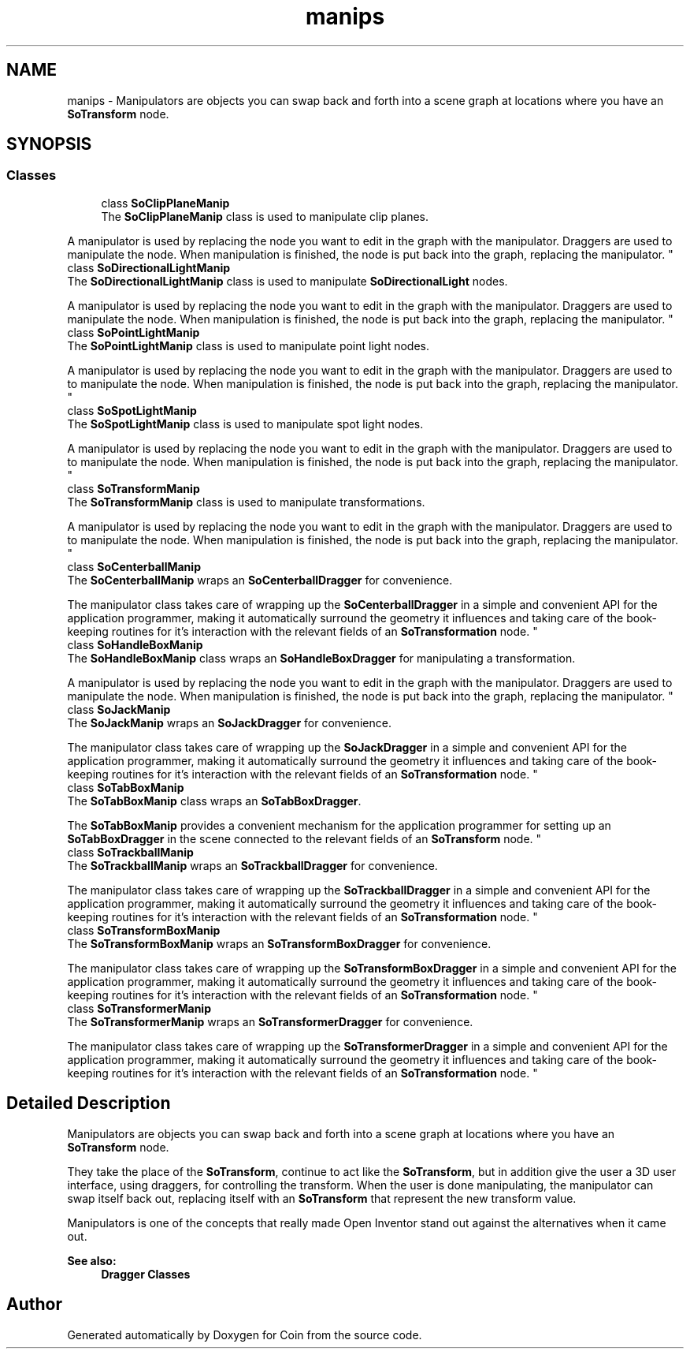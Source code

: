 .TH "manips" 3 "Sun May 28 2017" "Version 4.0.0a" "Coin" \" -*- nroff -*-
.ad l
.nh
.SH NAME
manips \- Manipulators are objects you can swap back and forth into a scene graph at locations where you have an \fBSoTransform\fP node\&.  

.SH SYNOPSIS
.br
.PP
.SS "Classes"

.in +1c
.ti -1c
.RI "class \fBSoClipPlaneManip\fP"
.br
.RI "The \fBSoClipPlaneManip\fP class is used to manipulate clip planes\&.
.PP
A manipulator is used by replacing the node you want to edit in the graph with the manipulator\&. Draggers are used to manipulate the node\&. When manipulation is finished, the node is put back into the graph, replacing the manipulator\&. "
.ti -1c
.RI "class \fBSoDirectionalLightManip\fP"
.br
.RI "The \fBSoDirectionalLightManip\fP class is used to manipulate \fBSoDirectionalLight\fP nodes\&.
.PP
A manipulator is used by replacing the node you want to edit in the graph with the manipulator\&. Draggers are used to manipulate the node\&. When manipulation is finished, the node is put back into the graph, replacing the manipulator\&. "
.ti -1c
.RI "class \fBSoPointLightManip\fP"
.br
.RI "The \fBSoPointLightManip\fP class is used to manipulate point light nodes\&.
.PP
A manipulator is used by replacing the node you want to edit in the graph with the manipulator\&. Draggers are used to to manipulate the node\&. When manipulation is finished, the node is put back into the graph, replacing the manipulator\&. "
.ti -1c
.RI "class \fBSoSpotLightManip\fP"
.br
.RI "The \fBSoSpotLightManip\fP class is used to manipulate spot light nodes\&.
.PP
A manipulator is used by replacing the node you want to edit in the graph with the manipulator\&. Draggers are used to to manipulate the node\&. When manipulation is finished, the node is put back into the graph, replacing the manipulator\&. "
.ti -1c
.RI "class \fBSoTransformManip\fP"
.br
.RI "The \fBSoTransformManip\fP class is used to manipulate transformations\&.
.PP
A manipulator is used by replacing the node you want to edit in the graph with the manipulator\&. Draggers are used to to manipulate the node\&. When manipulation is finished, the node is put back into the graph, replacing the manipulator\&. "
.ti -1c
.RI "class \fBSoCenterballManip\fP"
.br
.RI "The \fBSoCenterballManip\fP wraps an \fBSoCenterballDragger\fP for convenience\&.
.PP
The manipulator class takes care of wrapping up the \fBSoCenterballDragger\fP in a simple and convenient API for the application programmer, making it automatically surround the geometry it influences and taking care of the book-keeping routines for it's interaction with the relevant fields of an \fBSoTransformation\fP node\&. "
.ti -1c
.RI "class \fBSoHandleBoxManip\fP"
.br
.RI "The \fBSoHandleBoxManip\fP class wraps an \fBSoHandleBoxDragger\fP for manipulating a transformation\&.
.PP
A manipulator is used by replacing the node you want to edit in the graph with the manipulator\&. Draggers are used to manipulate the node\&. When manipulation is finished, the node is put back into the graph, replacing the manipulator\&. "
.ti -1c
.RI "class \fBSoJackManip\fP"
.br
.RI "The \fBSoJackManip\fP wraps an \fBSoJackDragger\fP for convenience\&.
.PP
The manipulator class takes care of wrapping up the \fBSoJackDragger\fP in a simple and convenient API for the application programmer, making it automatically surround the geometry it influences and taking care of the book-keeping routines for it's interaction with the relevant fields of an \fBSoTransformation\fP node\&. "
.ti -1c
.RI "class \fBSoTabBoxManip\fP"
.br
.RI "The \fBSoTabBoxManip\fP class wraps an \fBSoTabBoxDragger\fP\&.
.PP
The \fBSoTabBoxManip\fP provides a convenient mechanism for the application programmer for setting up an \fBSoTabBoxDragger\fP in the scene connected to the relevant fields of an \fBSoTransform\fP node\&. "
.ti -1c
.RI "class \fBSoTrackballManip\fP"
.br
.RI "The \fBSoTrackballManip\fP wraps an \fBSoTrackballDragger\fP for convenience\&.
.PP
The manipulator class takes care of wrapping up the \fBSoTrackballDragger\fP in a simple and convenient API for the application programmer, making it automatically surround the geometry it influences and taking care of the book-keeping routines for it's interaction with the relevant fields of an \fBSoTransformation\fP node\&. "
.ti -1c
.RI "class \fBSoTransformBoxManip\fP"
.br
.RI "The \fBSoTransformBoxManip\fP wraps an \fBSoTransformBoxDragger\fP for convenience\&.
.PP
The manipulator class takes care of wrapping up the \fBSoTransformBoxDragger\fP in a simple and convenient API for the application programmer, making it automatically surround the geometry it influences and taking care of the book-keeping routines for it's interaction with the relevant fields of an \fBSoTransformation\fP node\&. "
.ti -1c
.RI "class \fBSoTransformerManip\fP"
.br
.RI "The \fBSoTransformerManip\fP wraps an \fBSoTransformerDragger\fP for convenience\&.
.PP
The manipulator class takes care of wrapping up the \fBSoTransformerDragger\fP in a simple and convenient API for the application programmer, making it automatically surround the geometry it influences and taking care of the book-keeping routines for it's interaction with the relevant fields of an \fBSoTransformation\fP node\&. "
.in -1c
.SH "Detailed Description"
.PP 
Manipulators are objects you can swap back and forth into a scene graph at locations where you have an \fBSoTransform\fP node\&. 

They take the place of the \fBSoTransform\fP, continue to act like the \fBSoTransform\fP, but in addition give the user a 3D user interface, using draggers, for controlling the transform\&. When the user is done manipulating, the manipulator can swap itself back out, replacing itself with an \fBSoTransform\fP that represent the new transform value\&.
.PP
Manipulators is one of the concepts that really made Open Inventor stand out against the alternatives when it came out\&.
.PP
\fBSee also:\fP
.RS 4
\fBDragger Classes\fP 
.RE
.PP

.SH "Author"
.PP 
Generated automatically by Doxygen for Coin from the source code\&.

